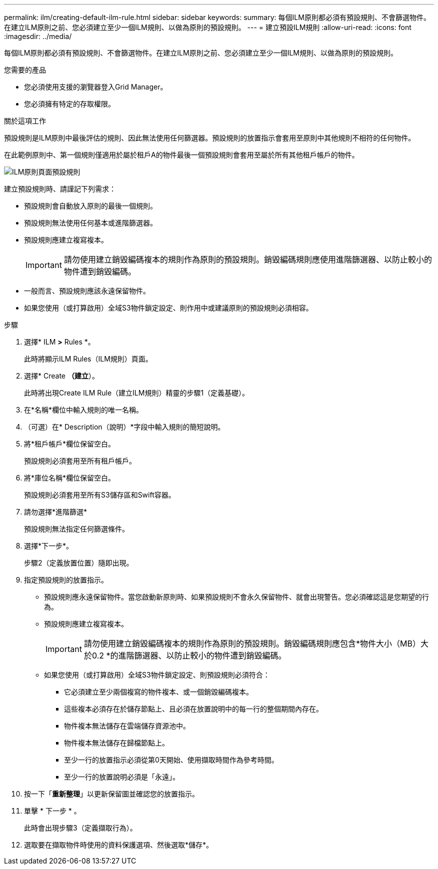 ---
permalink: ilm/creating-default-ilm-rule.html 
sidebar: sidebar 
keywords:  
summary: 每個ILM原則都必須有預設規則、不會篩選物件。在建立ILM原則之前、您必須建立至少一個ILM規則、以做為原則的預設規則。 
---
= 建立預設ILM規則
:allow-uri-read: 
:icons: font
:imagesdir: ../media/


[role="lead"]
每個ILM原則都必須有預設規則、不會篩選物件。在建立ILM原則之前、您必須建立至少一個ILM規則、以做為原則的預設規則。

.您需要的產品
* 您必須使用支援的瀏覽器登入Grid Manager。
* 您必須擁有特定的存取權限。


.關於這項工作
預設規則是ILM原則中最後評估的規則、因此無法使用任何篩選器。預設規則的放置指示會套用至原則中其他規則不相符的任何物件。

在此範例原則中、第一個規則僅適用於屬於租戶A的物件最後一個預設規則會套用至屬於所有其他租戶帳戶的物件。

image::../media/ilm_policies_page_default_rule.png[ILM原則頁面預設規則]

建立預設規則時、請謹記下列需求：

* 預設規則會自動放入原則的最後一個規則。
* 預設規則無法使用任何基本或進階篩選器。
* 預設規則應建立複寫複本。
+

IMPORTANT: 請勿使用建立銷毀編碼複本的規則作為原則的預設規則。銷毀編碼規則應使用進階篩選器、以防止較小的物件遭到銷毀編碼。

* 一般而言、預設規則應該永遠保留物件。
* 如果您使用（或打算啟用）全域S3物件鎖定設定、則作用中或建議原則的預設規則必須相容。


.步驟
. 選擇* ILM *>* Rules *。
+
此時將顯示ILM Rules（ILM規則）頁面。

. 選擇* Create *（建立*）。
+
此時將出現Create ILM Rule（建立ILM規則）精靈的步驟1（定義基礎）。

. 在*名稱*欄位中輸入規則的唯一名稱。
. （可選）在* Description（說明）*字段中輸入規則的簡短說明。
. 將*租戶帳戶*欄位保留空白。
+
預設規則必須套用至所有租戶帳戶。

. 將*庫位名稱*欄位保留空白。
+
預設規則必須套用至所有S3儲存區和Swift容器。

. 請勿選擇*進階篩選*
+
預設規則無法指定任何篩選條件。

. 選擇*下一步*。
+
步驟2（定義放置位置）隨即出現。

. 指定預設規則的放置指示。
+
** 預設規則應永遠保留物件。當您啟動新原則時、如果預設規則不會永久保留物件、就會出現警告。您必須確認這是您期望的行為。
** 預設規則應建立複寫複本。
+

IMPORTANT: 請勿使用建立銷毀編碼複本的規則作為原則的預設規則。銷毀編碼規則應包含*物件大小（MB）大於0.2 *的進階篩選器、以防止較小的物件遭到銷毀編碼。

** 如果您使用（或打算啟用）全域S3物件鎖定設定、則預設規則必須符合：
+
*** 它必須建立至少兩個複寫的物件複本、或一個銷毀編碼複本。
*** 這些複本必須存在於儲存節點上、且必須在放置說明中的每一行的整個期間內存在。
*** 物件複本無法儲存在雲端儲存資源池中。
*** 物件複本無法儲存在歸檔節點上。
*** 至少一行的放置指示必須從第0天開始、使用擷取時間作為參考時間。
*** 至少一行的放置說明必須是「永遠」。




. 按一下「*重新整理*」以更新保留圖並確認您的放置指示。
. 單擊 * 下一步 * 。
+
此時會出現步驟3（定義擷取行為）。

. 選取要在擷取物件時使用的資料保護選項、然後選取*儲存*。

